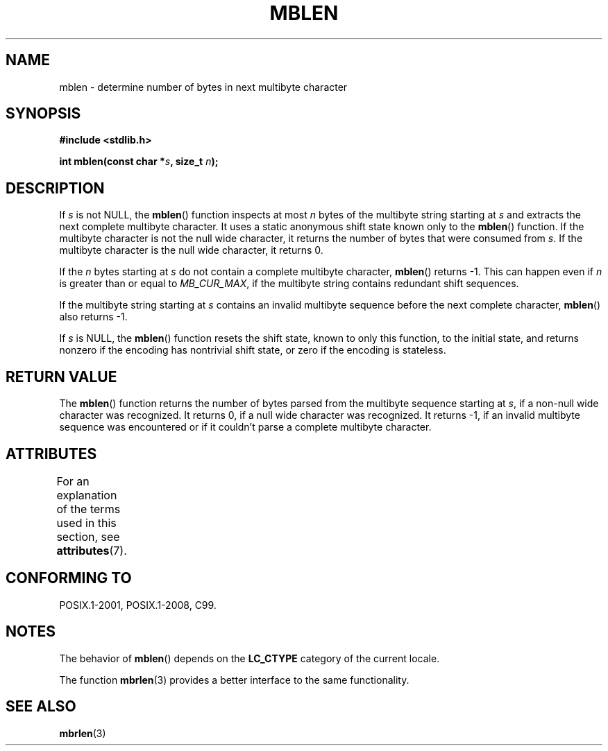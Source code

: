 .\" Copyright (c) Bruno Haible <haible@clisp.cons.org>
.\"
.\" %%%LICENSE_START(GPLv2+_DOC_ONEPARA)
.\" This is free documentation; you can redistribute it and/or
.\" modify it under the terms of the GNU General Public License as
.\" published by the Free Software Foundation; either version 2 of
.\" the License, or (at your option) any later version.
.\" %%%LICENSE_END
.\"
.\" References consulted:
.\"   GNU glibc-2 source code and manual
.\"   Dinkumware C library reference http://www.dinkumware.com/
.\"   OpenGroup's Single UNIX specification http://www.UNIX-systems.org/online.html
.\"   ISO/IEC 9899:1999
.\"
.TH MBLEN 3  2015-08-08 "GNU" "Linux Programmer's Manual"
.SH NAME
mblen \- determine number of bytes in next multibyte character
.SH SYNOPSIS
.nf
.B #include <stdlib.h>
.PP
.BI "int mblen(const char *" s ", size_t " n );
.fi
.SH DESCRIPTION
If
.I s
is not NULL, the
.BR mblen ()
function inspects at most
.I n
bytes of the multibyte string starting at
.I s
and extracts the
next complete multibyte character.
It uses a static anonymous shift state known only to the
.BR mblen ()
function.
If the multibyte character is not the null wide
character, it returns the number of bytes that were consumed from
.IR s .
If the multibyte character is the null wide character, it returns 0.
.PP
If the
.IR n
bytes starting at
.I s
do not contain a complete multibyte
character,
.BR mblen ()
returns \-1.
This can happen even if
.I n
is greater than or equal to
.IR MB_CUR_MAX ,
if the multibyte string contains redundant shift sequences.
.PP
If the multibyte string starting at
.I s
contains an invalid multibyte
sequence before the next complete character,
.BR mblen ()
also returns \-1.
.PP
If
.I s
is NULL, the
.BR mblen ()
function
.\" The Dinkumware doc and the Single UNIX specification say this, but
.\" glibc doesn't implement this.
resets the shift state, known to only this function, to the initial state, and
returns nonzero if the encoding has nontrivial shift state, or zero if the
encoding is stateless.
.SH RETURN VALUE
The
.BR mblen ()
function returns the number of
bytes parsed from the multibyte
sequence starting at
.IR s ,
if a non-null wide character was recognized.
It returns 0, if a null wide character was recognized.
It returns \-1, if an
invalid multibyte sequence was encountered or if it couldn't parse a complete
multibyte character.
.SH ATTRIBUTES
For an explanation of the terms used in this section, see
.BR attributes (7).
.TS
allbox;
lb lb lb
l l l.
Interface	Attribute	Value
T{
.BR mblen ()
T}	Thread safety	MT-Unsafe race
.TE
.SH CONFORMING TO
POSIX.1-2001, POSIX.1-2008, C99.
.SH NOTES
The behavior of
.BR mblen ()
depends on the
.B LC_CTYPE
category of the
current locale.
.PP
The function
.BR mbrlen (3)
provides a better interface to the same
functionality.
.SH SEE ALSO
.BR mbrlen (3)
